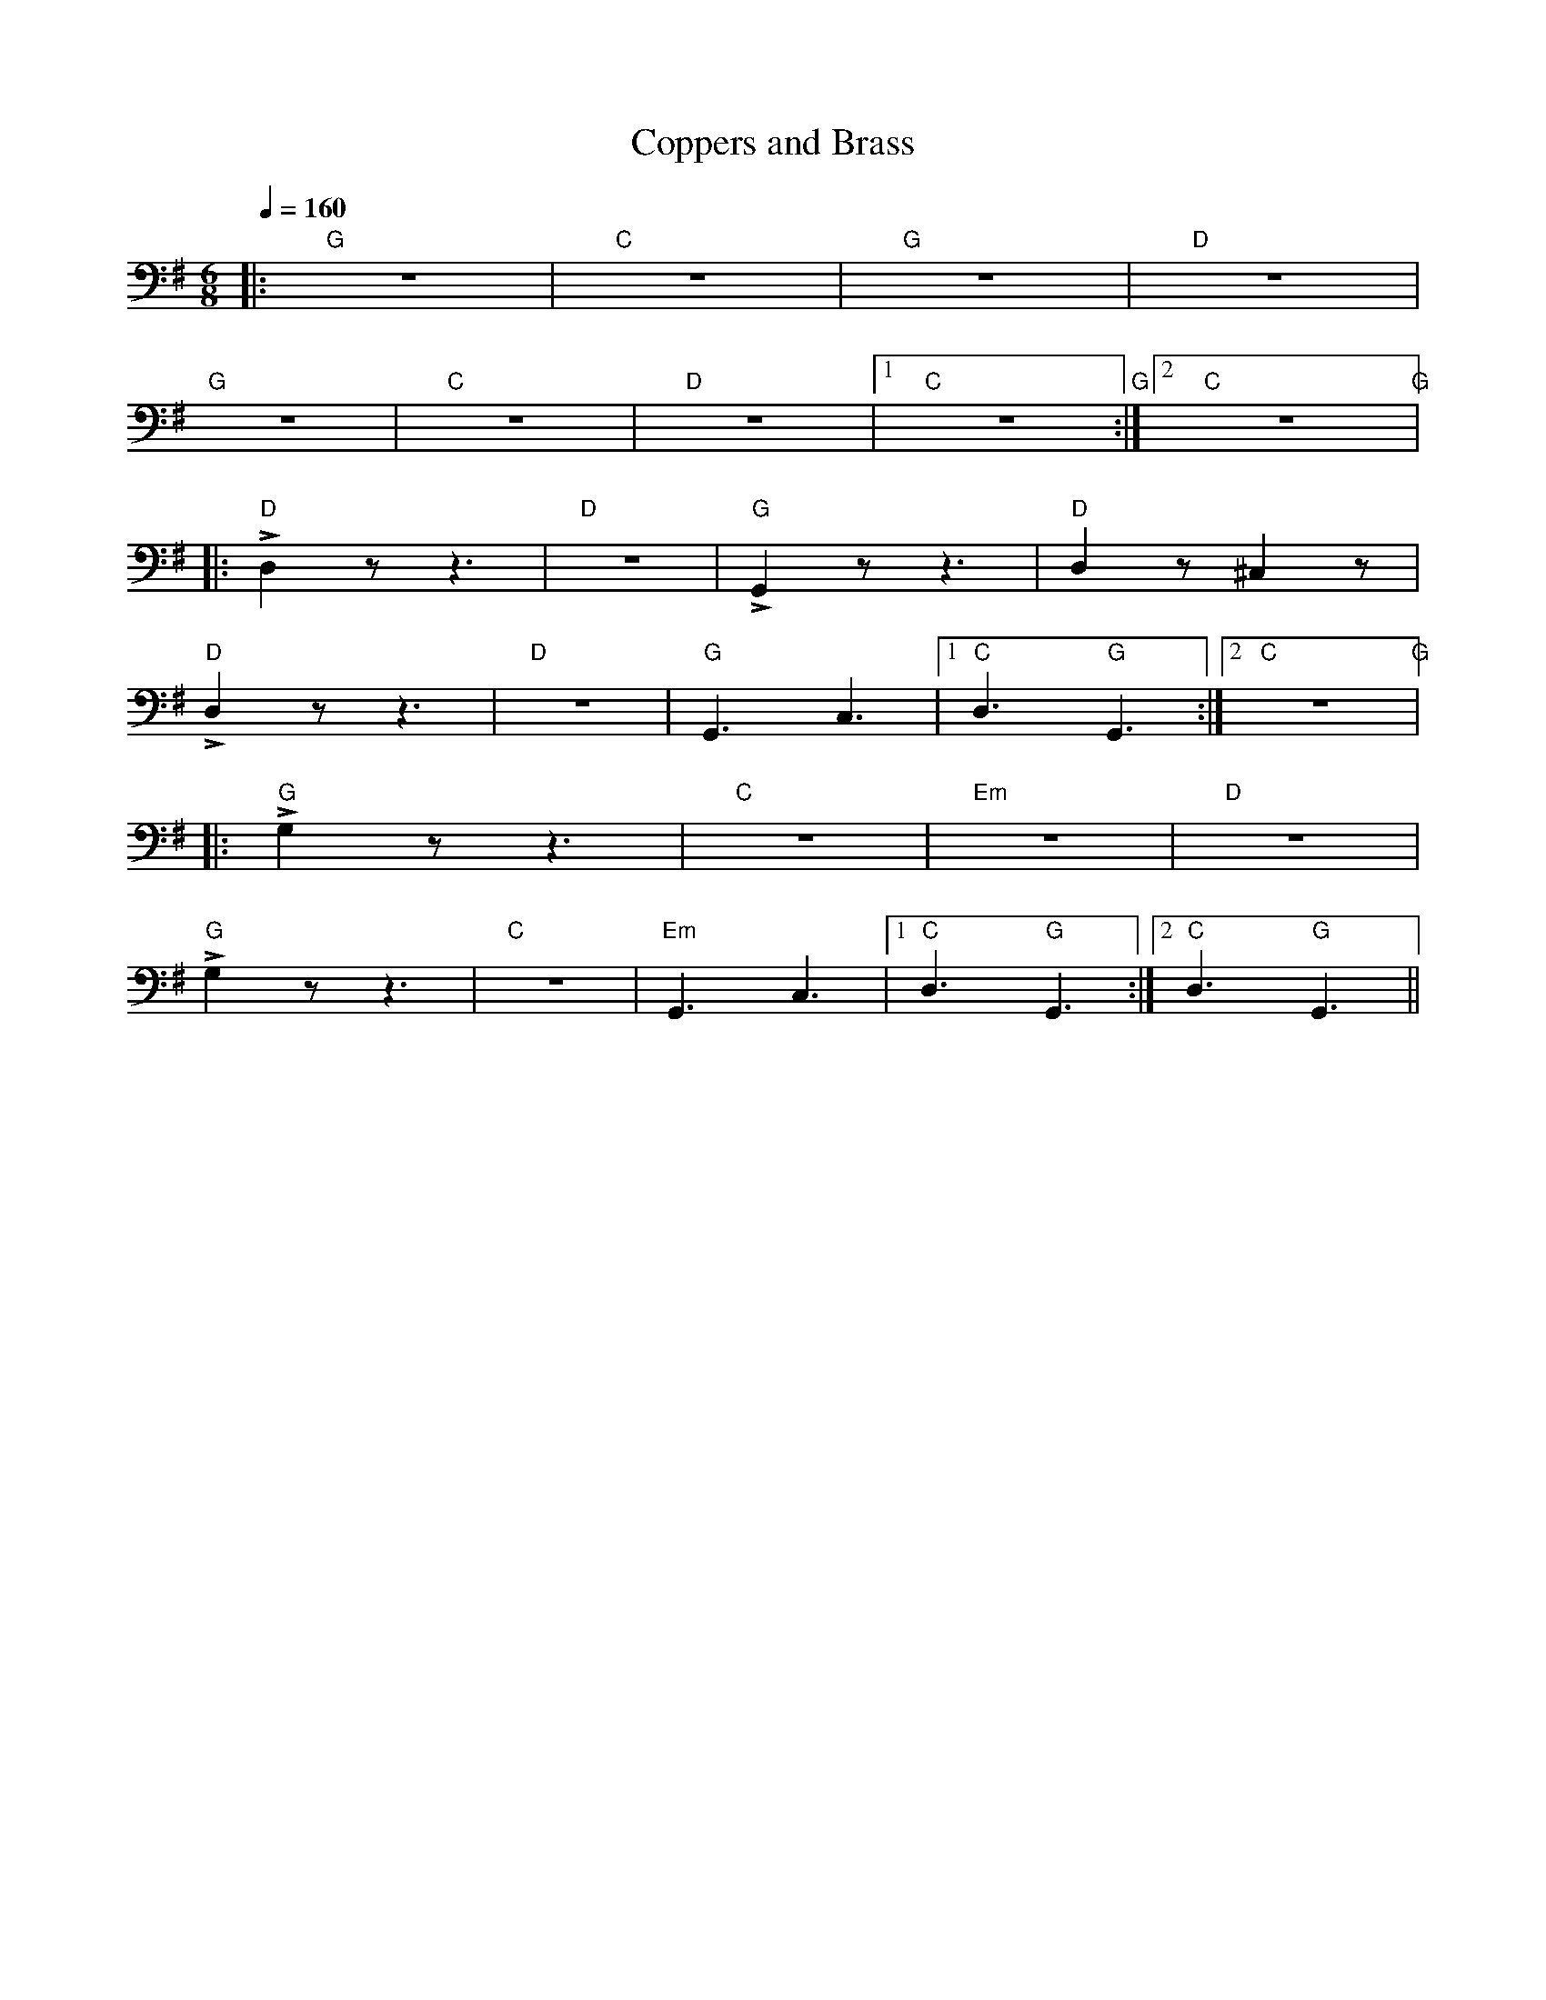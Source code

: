 X:1
T:Coppers and Brass
L:1/8
Q:1/4=160
M:6/8
K:G
|:"G" z6 |"C" z6 |"G" z6 |"D" z6 |
"G" z6 |"C" z6 |"D" z6 |1"C" z6"G" :|2"C" z6"G" |:
"D" !>!D,2 z z3 |"D" z6 |"G" !>!G,,2 z z3 |"D"D,2 z ^C,2 z |
"D" !>!D,2 z z3 |"D" z6 |"G" G,,3 C,3 |1"C" D,3"G" G,,3 :|2"C" z6"G" |:
"G" !>!G,2 z z3 |"C" z6 |"Em" z6 |"D" z6 |
"G"!>!G,2 z z3 |"C" z6 |"Em" G,,3 C,3 |1"C" D,3"G" G,,3 :|2"C" D,3"G" G,,3 ||
